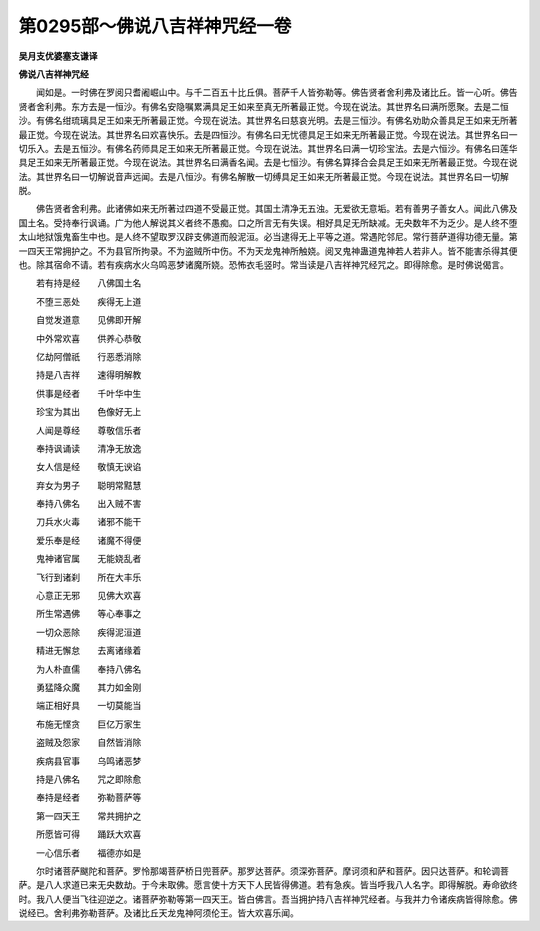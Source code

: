 第0295部～佛说八吉祥神咒经一卷
==================================

**吴月支优婆塞支谦译**

**佛说八吉祥神咒经**


　　闻如是。一时佛在罗阅只耆阇崛山中。与千二百五十比丘俱。菩萨千人皆弥勒等。佛告贤者舍利弗及诸比丘。皆一心听。佛告贤者舍利弗。东方去是一恒沙。有佛名安隐嘱累满具足王如来至真无所著最正觉。今现在说法。其世界名曰满所愿聚。去是二恒沙。有佛名绀琉璃具足王如来无所著最正觉。今现在说法。其世界名曰慈哀光明。去是三恒沙。有佛名劝助众善具足王如来无所著最正觉。今现在说法。其世界名曰欢喜快乐。去是四恒沙。有佛名曰无忧德具足王如来无所著最正觉。今现在说法。其世界名曰一切乐入。去是五恒沙。有佛名药师具足王如来无所著最正觉。今现在说法。其世界名曰满一切珍宝法。去是六恒沙。有佛名曰莲华具足王如来无所著最正觉。今现在说法。其世界名曰满香名闻。去是七恒沙。有佛名算择合会具足王如来无所著最正觉。今现在说法。其世界名曰一切解说音声远闻。去是八恒沙。有佛名解散一切缚具足王如来无所著最正觉。今现在说法。其世界名曰一切解脱。

　　佛告贤者舍利弗。此诸佛如来无所著过四道不受最正觉。其国土清净无五浊。无爱欲无意垢。若有善男子善女人。闻此八佛及国土名。受持奉行讽诵。广为他人解说其义者终不愚痴。口之所言无有失误。相好具足无所缺减。无央数年不为乏少。是人终不堕太山地狱饿鬼畜生中也。是人终不望取罗汉辟支佛道而般泥洹。必当逮得无上平等之道。常遇陀邻尼。常行菩萨道得功德无量。第一四天王常拥护之。不为县官所拘录。不为盗贼所中伤。不为天龙鬼神所触娆。阅叉鬼神蛊道鬼神若人若非人。皆不能害杀得其便也。除其宿命不请。若有疾病水火乌鸣恶梦诸魔所娆。恐怖衣毛竖时。常当读是八吉祥神咒经咒之。即得除愈。是时佛说偈言。

　　若有持是经　　八佛国土名

　　不堕三恶处　　疾得无上道

　　自觉发道意　　见佛即开解

　　中外常欢喜　　供养心恭敬

　　亿劫阿僧祇　　行恶悉消除

　　持是八吉祥　　速得明解教

　　供事是经者　　千叶华中生

　　珍宝为其出　　色像好无上

　　人闻是尊经　　尊敬信乐者

　　奉持讽诵读　　清净无放逸

　　女人信是经　　敬慎无谀谄

　　弃女为男子　　聪明常黠慧

　　奉持八佛名　　出入贼不害

　　刀兵水火毒　　诸邪不能干

　　爱乐奉是经　　诸魔不得便

　　鬼神诸官属　　无能娆乱者

　　飞行到诸刹　　所在大丰乐

　　心意正无邪　　见佛大欢喜

　　所生常遇佛　　等心奉事之

　　一切众恶除　　疾得泥洹道

　　精进无懈怠　　去离诸缘着

　　为人朴直儒　　奉持八佛名

　　勇猛降众魔　　其力如金刚

　　端正相好具　　一切莫能当

　　布施无悭贪　　巨亿万家生

　　盗贼及怨家　　自然皆消除

　　疾病县官事　　乌鸣诸恶梦

　　持是八佛名　　咒之即除愈

　　奉持是经者　　弥勒菩萨等

　　第一四天王　　常共拥护之

　　所愿皆可得　　踊跃大欢喜

　　一心信乐者　　福德亦如是

　　尔时诸菩萨颰陀和菩萨。罗怜那竭菩萨桥日兜菩萨。那罗达菩萨。须深弥菩萨。摩诃须和萨和菩萨。因只达菩萨。和轮调菩萨。是八人求道已来无央数劫。于今未取佛。愿言使十方天下人民皆得佛道。若有急疾。皆当呼我八人名字。即得解脱。寿命欲终时。我八人便当飞往迎逆之。诸菩萨弥勒等第一四天王。皆白佛言。吾当拥护持八吉祥神咒经者。与我并力令诸疾病皆得除愈。佛说经已。舍利弗弥勒菩萨。及诸比丘天龙鬼神阿须伦王。皆大欢喜乐闻。

